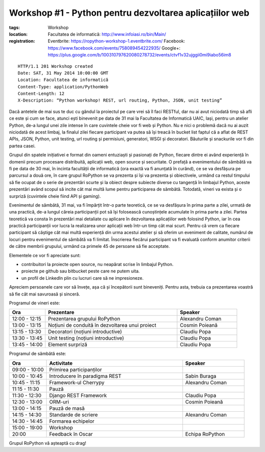 Workshop #1 - Python pentru dezvoltarea aplicațiilor web
########################################################

:tags: Workshop
:location:
    Facultatea de informatică: http://www.infoiasi.ro/bin/Main/
:registration:
    Eventbrite: https://ropython-workshop-1.eventbrite.com/
    Facebook: https://www.facebook.com/events/758089454222935/
    Google+: https://plus.google.com/b/100310797620080278732/events/ctvf1v32ujggii0mi9iabo56im8

::

   HTTP/1.1 201 Workshop created
   Date: SAT, 31 May 2014 10:00:00 GMT
   Location: Facultatea de informatică
   Content-Type: application/PythonWeb
   Content-Length: 12
   X-Description: “Python workshop! REST, url routing, Python, JSON, unit testing”

Dacă antetele de mai sus te duc cu gândul la proiectul pe care vrei să îl faci RESTful, dar nu ai avut niciodată timp să afli ce este și cum se face, atunci ești binevenit pe data de 31 mai la Facultatea de Informatică UAIC, Iași, pentru un atelier Python, de-a lungul unei zile intense în care cuvintele cheie vor fi web și Python. Nu e nici o problemă dacă nu ai auzit niciodată de acest limbaj, la finalul zilei fiecare participant va putea să își treacă în bucket list faptul că a aflat de REST APIs, JSON, Python, unit testing, url routing și permisiuni, generatori, WSGI și decoratori. Băuturile și snackurile vor fi din partea casei.

Grupul din spatele inițiativei e format din oameni entuziaști și pasionați de Python, fiecare dintre ei având experiență în domenii precum procesare distribuită, aplicații web, open source și securitate. O prefață a evenimentului de sâmbătă va fi pe data de 30 mai, în incinta facultății de informatică (ora exactă va fi anunțată în curând), ce se va desfășura pe parcursul a două ore, în care grupul RoPython se va prezenta și își va prezenta și obiectivele, urmând ca restul timpului să fie ocupat de o serie de prezentări scurte și la obiect despre subiecte diverse cu tangență în limbajul Python, aceste prezentări având scopul să incite cât mai multă lume pentru participarea de sâmbătă. Totodată, vineri va exista și o surpriză (cuvintele cheie fiind API și gaming).

Evenimentul de sâmbătă, 31 mai, va fi împărțit într-o parte teoretică, ce se va desfășura în prima parte a zilei, urmată de una practică, de-a lungul căreia participanții pot să își folosească cunoștințele acumulate în prima parte a zilei. Partea teoretică va consta în prezentări mai detaliate cu aplicare în dezvoltarea aplicațiilor web folosind Python, iar în cea practică participanții vor lucra la realizarea unor aplicații web într-un timp cât mai scurt.
Pentru că vrem ca fiecare participant să câștige cât mai multă experiență din urma acestui atelier și să oferim un eveniment de calitate, numărul de locuri pentru evenimentul de sâmbătă va fi limitat.  Înscrierea fiecărui participant va fi evaluată conform anumitor criterii de către membrii grupului,  urmând ca primele 45 de persoane să fie acceptate.

Elementele ce vor fi apreciate sunt:

* contribuitori la proiecte open source, nu neapărat scrise în limbajul Python.

* proiecte pe github sau bitbucket peste care ne putem uita.

* un profil de LinkedIn plin cu lucruri care să ne impresioneze.

Apreciem persoanele care vor să învețe, așa că și începătorii sunt bineveniți. Pentru asta, trebuia ca prezentarea voastră să fie cât mai savuroasă și sinceră.

Programul de vineri este:


.. list-table::
   :widths: 15 55 25
   :header-rows: 1

   * - Ora
     - Prezentare
     - Speaker
   * - 12:00 - 12:15
     - Prezentarea grupului RoPython
     - Alexandru Coman
   * - 13:00 - 13:15
     - Noțiuni de conduită în dezvoltarea unui proiect
     - Cosmin Poieană
   * - 13:15 - 13:30
     - Decoratori (noțiuni introductive)
     - Claudiu Popa
   * - 13:30 - 13:45
     - Unit testing (noțiuni introductive)
     - Claudiu Popa
   * - 13:45 - 14:00
     - Element surpriză
     - Claudiu Popa

Programul de sâmbătă este:

.. list-table::
   :widths: 15 55 25
   :header-rows: 1

   * - Ora
     - Activitate
     - Speaker
   * - 09:00 - 10:00
     - Primirea participanților
     -
   * - 10:00 - 10:45
     - Introducere în paradigma REST
     - Sabin Buraga
   * - 10:45 - 11:15
     - Framework-ul Cherrypy
     - Alexandru Coman
   * - 11:15 - 11:30
     - Pauză
     -
   * - 11:30 - 12:30
     - Django REST Framework
     - Claudiu Popa
   * - 12:30 - 13:00
     - ORM-uri
     - Cosmin Poieană
   * - 13:00 - 14:15
     - Pauză de masă
     -
   * - 14:15 - 14:30
     - Standarde de scriere
     - Alexandru Coman
   * - 14:30 - 14:45
     - Formarea echipelor
     -
   * - 15:00 - 19:00
     - Workshop
     -
   * - 20:00
     - Feedback în Oscar
     - Echipa RoPython

Grupul RoPython vă așteaptă cu drag!



